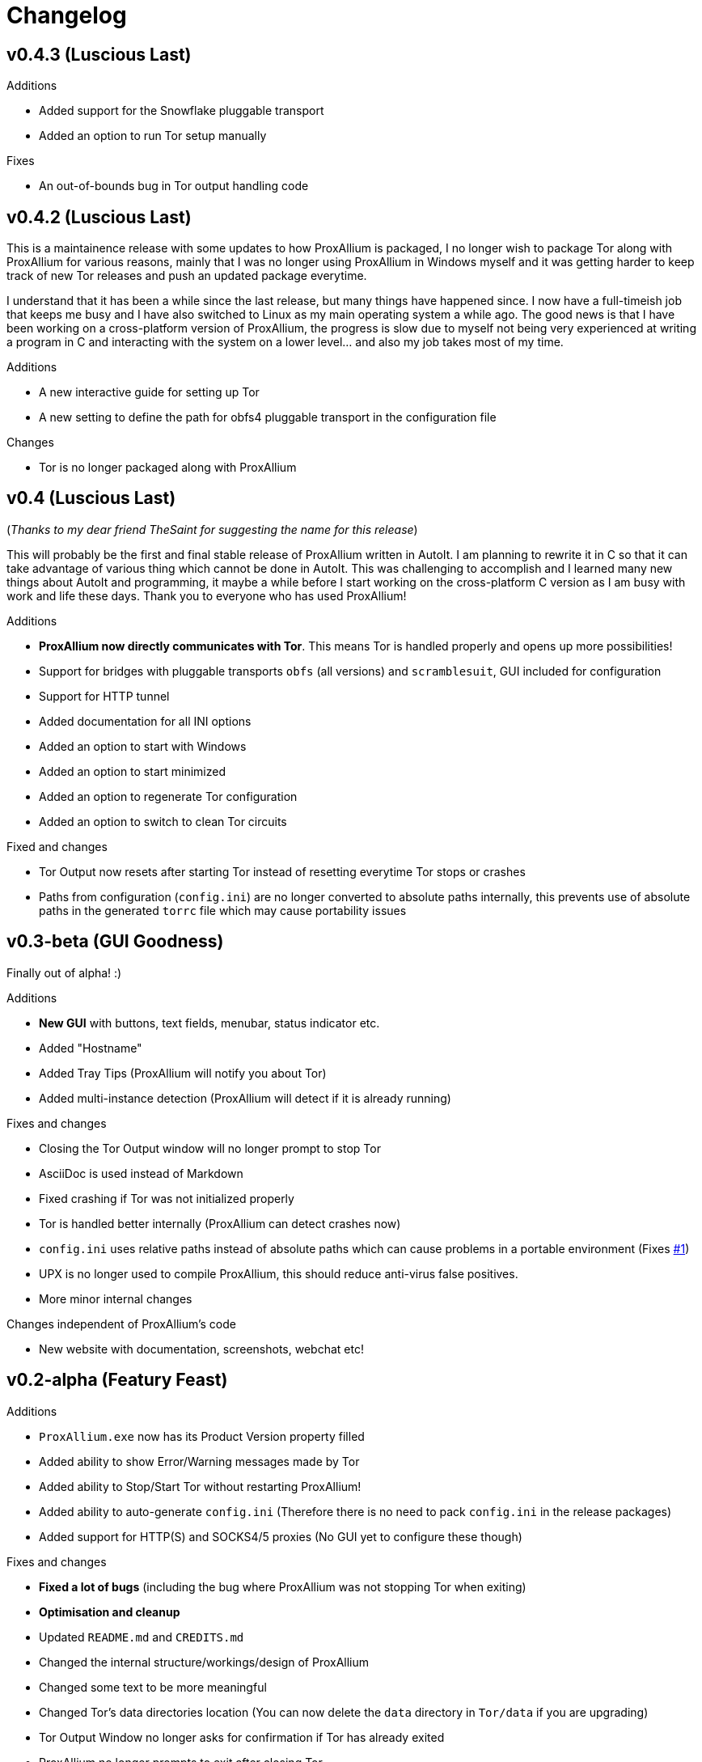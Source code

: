 = Changelog

== v0.4.3 (Luscious Last)

.Additions
* Added support for the Snowflake pluggable transport
* Added an option to run Tor setup manually

.Fixes
* An out-of-bounds bug in Tor output handling code

== v0.4.2 (Luscious Last)

This is a maintainence release with some updates to how ProxAllium is packaged, I no longer wish to package Tor along with ProxAllium for various reasons, mainly that I was no longer using ProxAllium in Windows myself and it was getting harder to keep track of new Tor releases and push an updated package everytime.

I understand that it has been a while since the last release, but many things have happened since. I now have a full-timeish job that keeps me busy and I have also switched to Linux as my main operating system a while ago. The good news is that I have been working on a cross-platform version of ProxAllium, the progress is slow due to myself not being very experienced at writing a program in C and interacting with the system on a lower level... and also my job takes most of my time.

.Additions
* A new interactive guide for setting up Tor
* A new setting to define the path for obfs4 pluggable transport in the configuration file

.Changes
* Tor is no longer packaged along with ProxAllium

== v0.4 (Luscious Last)
(_Thanks to my dear friend TheSaint for suggesting the name for this release_)

This will probably be the first and final stable release of ProxAllium written in AutoIt. I am planning to rewrite it in C so that it can take advantage of various thing which cannot be done in AutoIt. This was challenging to accomplish and I learned many new things about AutoIt and programming, it maybe a while before I start working on the cross-platform C version as I am busy with work and life these days. Thank you to everyone who has used ProxAllium!

.Additions
* *ProxAllium now directly communicates with Tor*. This means Tor is handled properly and opens up more possibilities!
* Support for bridges with pluggable transports `obfs` (all versions) and `scramblesuit`, GUI included for configuration
* Support for HTTP tunnel
* Added documentation for all INI options
* Added an option to start with Windows
* Added an option to start minimized
* Added an option to regenerate Tor configuration
* Added an option to switch to clean Tor circuits

.Fixed and changes
* Tor Output now resets after starting Tor instead of resetting everytime Tor stops or crashes
* Paths from configuration (`config.ini`) are no longer converted to absolute paths internally, this prevents use of absolute paths in the generated `torrc` file which may cause portability issues

== v0.3-beta (GUI Goodness)
Finally out of alpha! :)

.Additions
* **New GUI** with buttons, text fields, menubar, status indicator etc.
* Added "Hostname"
* Added Tray Tips (ProxAllium will notify you about Tor)
* Added multi-instance detection (ProxAllium will detect if it is already running)

.Fixes and changes
* Closing the Tor Output window will no longer prompt to stop Tor
* AsciiDoc is used instead of Markdown
* Fixed crashing if Tor was not initialized properly
* Tor is handled better internally (ProxAllium can detect crashes now)
* `config.ini` uses relative paths instead of absolute paths which can cause problems in a portable environment (Fixes https://github.com/DcodingTheWeb/ProxAllium/issues/1[#1])
* UPX is no longer used to compile ProxAllium, this should reduce anti-virus false positives.
* More minor internal changes

.Changes independent of ProxAllium's code
* New website with documentation, screenshots, webchat etc!

== v0.2-alpha (Featury Feast)
.Additions
* `ProxAllium.exe` now has its Product Version property filled
* Added ability to show Error/Warning messages made by Tor
* Added ability to Stop/Start Tor without restarting ProxAllium!
* Added ability to auto-generate `config.ini` (Therefore there is no need to pack `config.ini` in the release packages)
* Added support for HTTP(S) and SOCKS4/5 proxies (No GUI yet to configure these though)

.Fixes and changes
* **Fixed a lot of bugs** (including the bug where ProxAllium was not stopping Tor when exiting)
* **Optimisation and cleanup**
* Updated `README.md` and `CREDITS.md`
* Changed the internal structure/workings/design of ProxAllium
* Changed some text to be more meaningful
* Changed Tor's data directories location (You can now delete the `data` directory in `Tor/data` if you are upgrading)
* Tor Output Window no longer asks for confirmation if Tor has already exited
* ProxAllium no longer prompts to exit after closing Tor

(You can also https://github.com/DcodingTheWeb/ProxAllium/compare/v0.1-alpha...v0.2-alpha[view] the complete code changes across the previous release if you want)

**EDIT (23-02-2017)**: Added PGP signature to the list of downloads, you can find Dcoding The Web's public key https://dcodingtheweb.com/key.asc[here].
